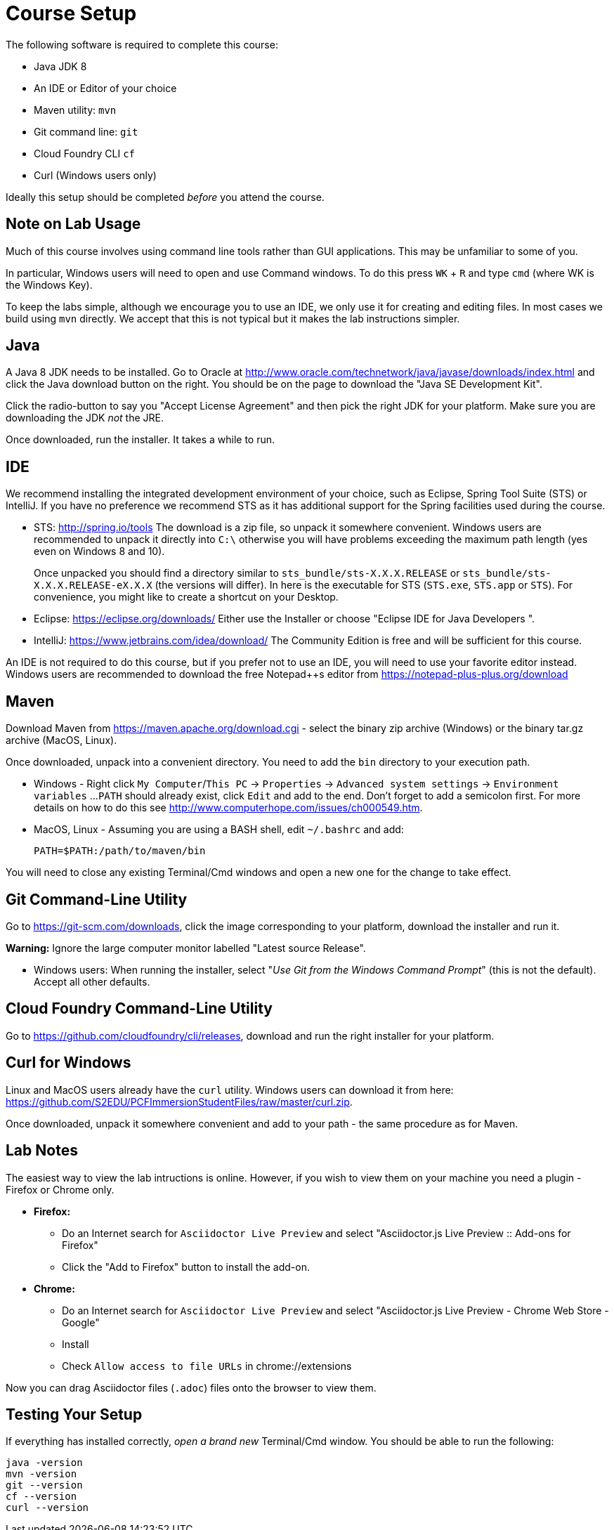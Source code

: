 = Course Setup

The following software is required to complete this course:

  * Java JDK 8
  * An IDE or Editor of your choice
  * Maven utility: `mvn`
  * Git command line: `git`
  * Cloud Foundry CLI `cf`
  * Curl (Windows users only)
 
Ideally this setup should be completed _before_ you attend the course.

== Note on Lab Usage

Much of this course involves using command line tools rather than GUI
applications.  This may be unfamiliar to some of you.

In particular, Windows users will need to open and use Command windows. To do this
press `WK` + `R` and type `cmd` (where WK is the Windows Key).

To keep the labs simple, although we encourage you to use an IDE, we only use it
for creating and editing files.  In most cases we build using `mvn` directly.
We accept that this is not typical but it makes the lab instructions simpler.


== Java

A Java 8 JDK needs to be installed.  Go to Oracle at
http://www.oracle.com/technetwork/java/javase/downloads/index.html
and click the Java download button on the right.  You should be on the page to
download the "Java SE Development Kit".

Click the radio-button to say you "Accept License Agreement" and then pick the
right JDK for your platform.  Make sure you are downloading the JDK _not_ the JRE.

Once downloaded, run the installer.  It takes a while to run.

== IDE

We recommend installing the integrated development environment of your choice,
such as Eclipse, Spring Tool Suite (STS) or IntelliJ.  If you have no preference
we recommend STS as it has additional support for the Spring facilities used during
the course.

 * STS: http://spring.io/tools  The download is a zip file, so unpack it somewhere
convenient.  Windows users are recommended to unpack it directly into `C:\` otherwise
you will have problems exceeding the maximum path length (yes even on Windows 8 and 10).
+
Once unpacked you should find a directory similar to `sts_bundle/sts-X.X.X.RELEASE`
or `sts_bundle/sts-X.X.X.RELEASE-eX.X.X` (the versions will differ).  In here is
the executable for STS (`STS.exe`, `STS.app` or `STS`).  For convenience, you might
like to create a shortcut on your Desktop.

 * Eclipse: https://eclipse.org/downloads/  Either use the Installer or choose
"Eclipse IDE for Java Developers ".
 
 * IntelliJ: https://www.jetbrains.com/idea/download/  The Community Edition is free
and will be sufficient for this course.

An IDE is not required to do this course, but if you prefer not to use an IDE, you
will need to use your favorite editor instead.  Windows users are recommended to
download the free Notepad++s editor from https://notepad-plus-plus.org/download

== Maven

Download Maven from https://maven.apache.org/download.cgi - select the binary zip archive
(Windows) or the binary tar.gz archive (MacOS, Linux).

Once downloaded, unpack into a convenient directory.
You need to add the `bin` directory to your execution path.

* Windows - Right click `My Computer`/`This PC` -> `Properties` -> `Advanced system settings` -> `Environment variables` ...
`PATH` should already exist, click `Edit` and add to the end.  Don't forget to add a semicolon first.
For more details on how to do this see http://www.computerhope.com/issues/ch000549.htm.

* MacOS, Linux - Assuming you are using a BASH shell, edit `~/.bashrc` and add:
+
```
PATH=$PATH:/path/to/maven/bin
```

You will need to close any existing Terminal/Cmd windows and open a new one for the change to take effect.

== Git Command-Line Utility

Go to https://git-scm.com/downloads, click the image corresponding to your platform, download the installer and run it.

*Warning:* Ignore the large computer monitor labelled "Latest source Release".

* Windows users: When running the installer, select "_Use Git from the Windows Command Prompt_" (this is not the default).
Accept all other defaults.

== Cloud Foundry Command-Line Utility

Go to https://github.com/cloudfoundry/cli/releases, download and run the right installer for your platform.

== Curl for Windows

Linux and MacOS users already have the `curl` utility.  Windows users can download it from here:
https://github.com/S2EDU/PCFImmersionStudentFiles/raw/master/curl.zip.

Once downloaded, unpack it somewhere convenient and add to your path - the same procedure as for
Maven.

== Lab Notes 

The easiest way to view the lab intructions is online.  However, if you wish to view them on your machine you need a plugin - Firefox or Chrome only.

  * *Firefox:*
  ** Do an Internet search for `Asciidoctor Live Preview` and select "Asciidoctor.js Live Preview :: Add-ons for Firefox"
  ** Click the "Add to Firefox" button to install the add-on.
 
  * *Chrome:*
  ** Do an Internet search for `Asciidoctor Live Preview` and select "Asciidoctor.js Live Preview - Chrome Web Store - Google"
  ** Install
  ** Check `Allow access to file URLs` in chrome://extensions

Now you can drag Asciidoctor files (`.adoc`) files onto the browser to view them.


== Testing Your Setup

If everything has installed correctly, _open a brand new_ Terminal/Cmd window.  You should be able to run
the following:

```
java -version
mvn -version
git --version
cf --version
curl --version
```
